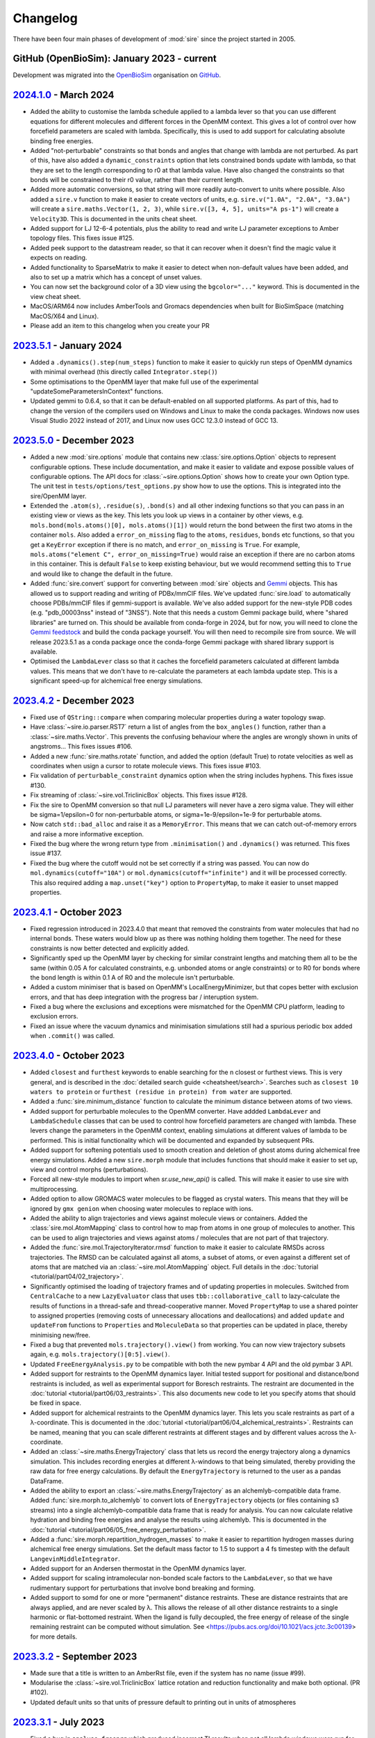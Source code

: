 =========
Changelog
=========

There have been four main phases of development of :mod:`sire`
since the project started in 2005.

GitHub (OpenBioSim): January 2023 - current
-------------------------------------------

Development was migrated into the
`OpenBioSim <https://github.com/openbiosim>`__
organisation on `GitHub <https://github.com/openbiosim/sire>`__.

`2024.1.0 <https://github.com/openbiosim/sire/compare/2023.5.0...2024.1.0>`__ - March 2024
------------------------------------------------------------------------------------------

* Added the ability to customise the lambda schedule applied to a lambda lever
  so that you can use different equations for different molecules and
  different forces in the OpenMM context. This gives a lot of control over
  how forcefield parameters are scaled with lambda. Specifically, this is used
  to add support for calculating absolute binding free energies.

* Added "not-perturbable" constraints so that bonds and angles that change
  with lambda are not perturbed. As part of this, have also added a
  ``dynamic_constraints`` option that lets constrained bonds update with
  lambda, so that they are set to the length corresponding to r0 at that
  lambda value. Have also changed the constraints so that bonds will be
  constrained to their r0 value, rather than their current length.

* Added more automatic conversions, so that string will more readily auto-convert
  to units where possible. Also added a ``sire.v`` function to make it easier to
  create vectors of units, e.g. ``sire.v("1.0A", "2.0A", "3.0A")`` will create
  a ``sire.maths.Vector(1, 2, 3)``, while ``sire.v([3, 4, 5], units="A ps-1")``
  will create a ``Velocity3D``. This is documented in the units cheat sheet.

* Added support for LJ 12-6-4 potentials, plus the ability to read and write
  LJ parameter exceptions to Amber topology files. This fixes issue #125.

* Added peek support to the datastream reader, so that it can recover
  when it doesn't find the magic value it expects on reading.

* Added functionality to SparseMatrix to make it easier to detect when
  non-default values have been added, and also to set up a matrix which
  has a concept of unset values.

* You can now set the background color of a 3D view using the ``bgcolor="..."``
  keyword. This is documented in the view cheat sheet.

* MacOS/ARM64 now includes AmberTools and Gromacs dependencies when built
  for BioSimSpace (matching MacOS/X64 and Linux).

* Please add an item to this changelog when you create your PR

`2023.5.1 <https://github.com/openbiosim/sire/compare/2023.5.0...2023.5.1>`__ - January 2024
--------------------------------------------------------------------------------------------

* Added a ``.dynamics().step(num_steps)`` function to make it easier to quickly run
  steps of OpenMM dynamics with minimal overhead (this directly called ``Integrator.step()``)

* Some optimisations to the OpenMM layer that make full use of the
  experimental "updateSomeParametersInContext" functions.

* Updated gemmi to 0.6.4, so that it can be default-enabled on all supported platforms.
  As part of this, had to change the version of the compilers used on Windows and Linux
  to make the conda packages. Windows now uses Visual Studio 2022 instead of 2017,
  and Linux now uses GCC 12.3.0 instead of GCC 13.

`2023.5.0 <https://github.com/openbiosim/sire/compare/2023.4.2...2023.5.0>`__ - December 2023
---------------------------------------------------------------------------------------------

* Added a new :mod:`sire.options` module that contains new
  :class:`sire.options.Option` objects to represent configurable options.
  These include documentation, and make it easier to validate and expose
  possible values of configurable options. The API docs for
  :class:`~sire.options.Option` shows how to create your own Option type.
  The unit test in ``tests/options/test_options.py`` show how to use
  the options. This is integrated into the sire/OpenMM layer.

* Extended the ``.atom(s)``, ``.residue(s)``, ``.bond(s)`` and all other
  indexing functions so that you can pass in an existing view or views as
  the key. This lets you look up views in a container by other views, e.g.
  ``mols.bond(mols.atoms()[0], mols.atoms()[1])`` would return the bond
  between the first two atoms in the container ``mols``. Also added
  a ``error_on_missing`` flag to the ``atoms``, ``residues``, ``bonds`` etc
  functions, so that you get a ``KeyError`` exception if there is no match,
  and ``error_on_missing`` is ``True``. For example,
  ``mols.atoms("element C", error_on_missing=True)`` would raise an exception
  if there are no carbon atoms in this container. This is default ``False``
  to keep existing behaviour, but we would recommend setting this to ``True``
  and would like to change the default in the future.

* Added :func:`sire.convert` support for converting between :mod:`sire`
  objects and `Gemmi <https://gemmi.readthedocs.io>`__ objects. This
  has allowed us to support reading and writing of PDBx/mmCIF files.
  We've updated :func:`sire.load` to automatically choose PDBs/mmCIF
  files if gemmi-support is available. We've also added support for the
  new-style PDB codes (e.g. "pdb_00003nss" instead of "3NSS"). Note that
  this needs a custom Gemmi package build, where "shared libraries" are
  turned on. This should be available from conda-forge in 2024, but for now,
  you will need to clone the `Gemmi feedstock <https://github.com/conda-forge/gemmi-feedstock>`__
  and build the conda package yourself. You will then need to recompile
  sire from source. We will release 2023.5.1 as a conda package once
  the conda-forge Gemmi package with shared library support is available.

* Optimised the ``LambdaLever`` class so that it caches the forcefield parameters
  calculated at different lambda values. This means that we don't have to
  re-calculate the parameters at each lambda update step. This is a
  significant speed-up for alchemical free energy simulations.

`2023.4.2 <https://github.com/openbiosim/sire/compare/2023.4.1...2023.4.2>`__ - December 2023
---------------------------------------------------------------------------------------------

* Fixed use of ``QString::compare`` when comparing molecular properties during
  a water topology swap.

* Have :class:`~sire.io.parser.RST7` return a list of angles from the
  ``box_angles()`` function, rather than a :class:`~sire.maths.Vector`.
  This prevents the confusing behaviour where the angles are wrongly
  shown in units of angstroms... This fixes issues #106.

* Added a new :func:`sire.maths.rotate` function, and added the option
  (default True) to rotate velocities as well as coordinates when usign
  a cursor to rotate molecule views. This fixes issue #103.

* Fix validation of ``perturbable_constraint`` dynamics option when the string
  includes hyphens. This fixes issue #130.

* Fix streaming of :class:`~sire.vol.TriclinicBox` objects. This fixes issue #128.

* Fix the sire to OpenMM conversion so that null LJ parameters will never have
  a zero sigma value. They will either be sigma=1/epsilon=0 for non-perturbable
  atoms, or sigma=1e-9/epsilon=1e-9 for perturbable atoms.

* Now catch ``std::bad_alloc`` and raise it as a ``MemoryError``. This
  means that we can catch out-of-memory errors and raise a more
  informative exception.

* Fixed the bug where the wrong return type from ``.minimisation()`` and
  ``.dynamics()`` was returned. This fixes issue #137.

* Fixed the bug where the cutoff would not be set correctly if a string
  was passed. You can now do ``mol.dynamics(cutoff="10A")`` or
  ``mol.dynamics(cutoff="infinite")`` and it will be processed correctly.
  This also required adding a ``map.unset("key")`` option to ``PropertyMap``,
  to make it easier to unset mapped properties.

`2023.4.1 <https://github.com/openbiosim/sire/compare/2023.4.0...2023.4.1>`__ - October 2023
--------------------------------------------------------------------------------------------

* Fixed regression introduced in 2023.4.0 that meant that removed the constraints
  from water molecules that had no internal bonds. These waters would blow up
  as there was nothing holding them together. The need for these constraints is
  now better detected and explicitly added.

* Significantly sped up the OpenMM layer by checking for similar constraint lengths
  and matching them all to be the same (within 0.05 A for calculated constraints,
  e.g. unbonded atoms or angle constraints) or to R0 for bonds where the bond
  length is within 0.1 A of R0 and the molecule isn't perturbable.

* Added a custom minimiser that is based on OpenMM's LocalEnergyMinimizer,
  but that copes better with exclusion errors, and that has deep integration
  with the progress bar / interuption system.

* Fixed a bug where the exclusions and exceptions were mismatched for the
  OpenMM CPU platform, leading to exclusion errors.

* Fixed an issue where the vacuum dynamics and minimisation simulations still
  had a spurious periodic box added when ``.commit()`` was called.

`2023.4.0 <https://github.com/openbiosim/sire/compare/2023.3.0...2023.4.0>`__ - October 2023
--------------------------------------------------------------------------------------------

* Added ``closest`` and ``furthest`` keywords to enable searching for the n closest
  or furthest views. This is very general, and is described in the
  :doc:`detailed search guide <cheatsheet/search>`. Searches such as
  ``closest 10 waters to protein`` or
  ``furthest (residue in protein) from water`` are supported.

* Added a :func:`sire.minimum_distance` function to calculate the minimum
  distance between atoms of two views.

* Added support for perturbable molecules to the OpenMM converter. Have addded
  ``LambdaLever`` and ``LambdaSchedule`` classes that can be used to control
  how forcefield parameters are changed with lambda. These levers change
  the parameters in the OpenMM context, enabling simulations at different
  values of lambda to be performed. This is initial functionality which
  will be documented and expanded by subsequent PRs.

* Added support for softening potentials used to smooth creation and
  deletion of ghost atoms during alchemical free energy simulations.
  Added a new ``sire.morph`` module that includes functions that should
  make it easier to set up, view and control morphs (perturbations).

* Forced all new-style modules to import when `sr.use_new_api()` is called.
  This will make it easier to use sire with multiprocessing.

* Added option to allow GROMACS water molecules to be flagged as crystal waters.
  This means that they will be ignored by ``gmx genion`` when choosing water
  molecules to replace with ions.

* Added the ability to align trajectories and views against molecule views
  or containers. Added the :class:`sire.mol.AtomMapping` class to control
  how to map from atoms in one group of molecules to another. This can
  be used to align trajectories and views against atoms / molecules that
  are not part of that trajectory.

* Added the :func:`sire.mol.TrajectoryIterator.rmsd` function to make it
  easier to calculate RMSDs across trajectories. The RMSD can be calculated
  against all atoms, a subset of atoms, or even against a different
  set of atoms that are matched via an :class:`~sire.mol.AtomMapping` object.
  Full details in the :doc:`tutorial <tutorial/part04/02_trajectory>`.

* Significantly optimised the loading of trajectory frames and of updating
  properties in molecules. Switched from ``CentralCache`` to a new
  ``LazyEvaluator`` class that uses ``tbb::collaborative_call`` to
  lazy-calculate the results of functions in a thread-safe and
  thread-cooperative manner. Moved ``PropertyMap`` to use a shared
  pointer to assigned properties (removing costs of unnecessary
  allocations and deallocations) and added ``update`` and ``updateFrom``
  functions to ``Properties`` and ``MoleculeData`` so that properties
  can be updated in place, thereby minimising new/free.

* Fixed a bug that prevented ``mols.trajectory().view()`` from working.
  You can now view trajectory subsets again, e.g. ``mols.trajectory()[0:5].view()``.

* Updated ``FreeEnergyAnalysis.py`` to be compatible with both the new pymbar 4 API
  and the old pymbar 3 API.

* Added support for restraints to the OpenMM dynamics layer. Initial tested
  support for positional and distance/bond restraints is included, as well
  as experimental support for Boresch restraints. The restraint are documented
  in the :doc:`tutorial <tutorial/part06/03_restraints>`. This also documents
  new code to let you specify atoms that should be fixed in space.

* Added support for alchemical restraints to the OpenMM dynamics layer.
  This lets you scale restraints as part of a λ-coordinate. This is
  documented in the :doc:`tutorial <tutorial/part06/04_alchemical_restraints>`.
  Restraints can be named, meaning that you can scale different restraints
  at different stages and by different values across the λ-coordinate.

* Added an :class:`~sire.maths.EnergyTrajectory` class that lets us record the
  energy trajectory along a dynamics simulation. This includes recording
  energies at different λ-windows to that being simulated, thereby providing
  the raw data for free energy calculations. By default the
  ``EnergyTrajectory`` is returned to the user as a pandas DataFrame.

* Added the ability to export an :class:`~sire.maths.EnergyTrajectory` as
  an alchemlyb-compatible data frame. Added :func:`sire.morph.to_alchemlyb`
  to convert lots of ``EnergyTrajectory`` objects (or files containing
  s3 streams) into a single alchemlyb-compatible data frame that is
  ready for analysis. You can now calculate relative hydration and binding
  free energies and analyse the results using alchemlyb. This is documented
  in the :doc:`tutorial <tutorial/part06/05_free_energy_perturbation>`.

* Added a :func:`sire.morph.repartition_hydrogen_masses` to make it easier to
  repartition hydrogen masses during alchemical free energy simulations.
  Set the default mass factor to 1.5 to support a 4 fs timestep with the
  default ``LangevinMiddleIntegrator``.

* Added support for an Andersen thermostat in the OpenMM dynamics layer.

* Added support for scaling intramolecular non-bonded scale factors to the
  ``LambdaLever``, so that we have rudimentary support for perturbations
  that involve bond breaking and forming.

* Added support to somd for one or more "permanent" distance restraints. These
  are distance restraints that are always applied, and are never scaled by λ.
  This allows the release of all other distance restraints to a single
  harmonic or flat-bottomed restraint. When the ligand is fully decoupled,
  the free energy of release of the single remaining restraint can be
  computed without simulation. See
  <https://pubs.acs.org/doi/10.1021/acs.jctc.3c00139> for more details.

`2023.3.2 <https://github.com/openbiosim/sire/compare/2023.3.1...2023.3.2>`__ - September 2023
----------------------------------------------------------------------------------------------

* Made sure that a title is written to an AmberRst file, even if the system
  has no name (issue #99).

* Modularise the :class:`~sire.vol.TriclinicBox` lattice rotation and reduction functionality
  and make both optional. (PR #102).

* Updated default units so that units of pressure default to printing out in units of atmospheres

`2023.3.1 <https://github.com/openbiosim/sire/compare/2023.2.3...2023.3.1>`__ - July 2023
-----------------------------------------------------------------------------------------

* Fixed a bug in ``analyse_freenrg`` which produced incorrect TI results
  when not all lambda windows were run for equal lengths of time.

* Make sure atom serial number in PDB files are capped when renumbering when
  TER records are present.

* Fixed a bug in the AmberRst parser where velocities were written with the wrong
  unit (A ps-1 instead of AKMA time). Also added the correct labels to the AmberRst file.

* Fixed a bug where outputs from legacy script would be written with base physical
  units, rather than prettier internal or SI units.

* Fixed a bug in the writing of DCD headers, meaning that the files couldn't be read
  by other DCD reader software (written non-compliant header)

* Fixed a bug in the trajectory measure code, where the ProgressBar class was
  not being properly imported (`fix_88 <https://github.com/OpenBioSim/sire/issues/88>`__).

* Fixed a deadlock in the file trajectory loading code. This was because multiple threads
  trying to read the same frame lead to starvation of the thread that had progressed to
  read the frame. Now a single thread loads the frame, with subsequent threads using
  this cached load (`fix_88 <https://github.com/OpenBioSim/sire/issues/88>`__).

* Optimised the speed of viewing large molecules in NGLView, plus of searching
  for water molecules. Added a new ``is_water`` function. Optimised the
  find function in ``SelectorM<T>`` so that it is not an O(N^2) search. It
  is now roughly O(N), using a hash to lookup at the molecule level, so that
  we don't have to test individual atoms.

* Fixed ``StandardStateCorrection``. This stopped working after
  the commit https://github.com/OpenBioSim/sire/commit/e2e370940894315838fb8f65e141baaf07050ce0,
  because not all required changes were included.

* Fix for crash when not passing a map to the SelectorImproper constructor

* Fix for crash when checking a list of atoms rather than a list of molecules

`2023.3.0 <https://github.com/openbiosim/sire/compare/2023.2.3...2023.3.0>`__ - June 2023
-----------------------------------------------------------------------------------------

* Added alignment and smoothing options to trajectory views (and trajectory processing).
  You can now align a trajectory against any search string, can wrap molecules into
  boxes, and can smooth coordinates across multiple frames. This is described in the
  new :doc:`detailed trajectory guide <cheatsheet/trajectory>`.

* Rewrote many of the "frame" trajectory parsers, and consolidated all of these
  parsers on top of the new "Trajectory" / "Frame" design. All trajectory frames
  are now streamed on demand from disk, and are not saved in memory (except
  for a small cache). Loading and scanning through the frames of a trajectory
  is massively optimised, and now quite fast :-)

* Used the same framework to all streamed saving of trajectory frames to disk.
  Trajectories can be written in parallel. Frame data comes either directly
  from the underlying molecular data, or can come from the result of aligning,
  wrapping or smoothing the trajectory. Because loading and saving is streamed,
  this means we can easily and quickly convert one trajectory format to another
  without consuming much memory. Indeed, parallel streaming means that we
  can write multiple new formats at the same time.

* As part of this, we now support a wider range of trajectory file formats.
  We support Amber RST (NetCDF), Amber TRAJ, Gromacs TRR, Gromacs XTC and DCD.

* We have also added code to allow any single-frame format to be used to load
  and save trajectories. This is a little experimental still, but supports
  writing out the frames of a trajectory to several individual files in
  a directory. Sire will automatically recognise these directories on load,
  and will stream-load the frames as needed.

* Added full smarts and smiles searching support, including proper returning
  and querying of sub-structure matches. This is described in the
  :doc:`search guide <cheatsheet/search>` and
  :doc:`new tutorial <tutorial/part05/04_smarts>`.

* Re-worked the progress bar, and how sire communicates from the C++ layer
  up to the Python layer. Progress bars are now created in C++ and are
  thread-safe. They propogate up to the Python layer, meaning that they
  render and update even though the C++ function is running (often in
  parallel). The Python GIL is correctly released and recovered around
  these functions and around progress bar updates. This makes it much easier
  to use progress bars, as well as making it easier to interupt long-running
  C++ functions (they catch and respond to the break signal in a signal
  handler that alerts the progress bar, so it raises an interupt_exception
  at the next update). This is all thread safe, meaning that child threads
  can create progress bars that become children of their parent's bars,
  with them all rendering correctly. The progress bars are currently used
  for the trajectory saving code, and the OpenMM MD and minimisation code.
  We will develop them further (and make them prettier) in future
  releases.

* Added better handling of :class:`~sire.system.System`, so that we don't
  lose system-level properties or the system name during manipulations.
  This was achieved by better calling these functions on the
  underlying :class:`sire.legacy.System.System` object, and not
  dropping straight to :class:`~sire.mol.SelectorMol`. Also added
  :func:`~sire.system.System.space` and :func:`~sire.system.System.time`
  functions (with appropriate ``set_space`` and ``set_time``) to more
  easily see and change the system space and time.

* Added "shared properties" to :class:`~sire.system.System`. These are
  properties which will be automatically copied into contained
  molecules (and kept up to date if they are changed). The
  ``space`` and ``time`` properties are default "shared". You can
  add or remove shared properties via new functions
  :func:`~sire.system.System.add_shared_property` and
  :func:`~sire.system.System.remove_shared_property`.

* Cleaned up the sanitisation of molecules generated by smiles strings.
  This now raises an exception if the molecule can't be sanitised. You
  can switch this off by passing ``must_sanitize=False`` to
  :func:`sire.smiles`, thereby only running the sanitisation steps
  that pass.

* Improved functionality of harmonic restraints in openMMMD. Each
  restrained atom will now have to a corrsponding dummy atom,
  with the location of this dummy atom restraining the real atom.
  This makes restrained systems consistent in NPT regimes. Provided
  that a modified system containing the dummy atoms is given, the argument
  ``use restraints = True`` can be added to a SOMD ``.cfg`` file, along with
  the argument ``restrained atoms`` containing a dictionary of dummy atom
  numbers along with the numbers of the corresponding real atoms
  (``{dummy_atom_num:real_atom_num}``).

* Added a new units grammar and parser, so that we can robustly
  read physical quantities (units) from strings. This is a complete
  grammar, meaning that the full range of physical units, SI prefixes,
  long and short forms, unicode and ASCII representations are supported.
  A convenient :func:`sire.u` function has been added to easily convert
  its arguments to :class:`sire.units.GeneralUnit`, e.g.
  ``timestep = sr.u("25ps")`` or ``m = sr.u("25km").to("miles")``.
  This even supports automatic conversion
  from other units systems (e.g. you can pass `pint` units to ``sr.u``
  to convert to ``GeneralUnit``). This is described in full in the
  new :doc:`units detailed guide <cheatsheet/units>`.

* We have begun to add automatic conversion from strings to unit-quantities
  (or from any unit system) to functions. Currently the dynamics functions
  are supported, e.g. you can type ``d = mols.dynamics(timestep="4fs")``
  and ``d.run("500ps")`` (or even, ``d = mols.dynamics(timestep={pint time})``).
  We will add more in the next release, with the ambition that every function
  that accepts a unit argument will automatically convert from ``pint``,
  a string, or any other supported units framework.

* As part of this, we have also updated the way physical units are printed.
  Units will now always be printed in the default format specified by
  the user, with default base units used for any composed unit that
  has not been specified. You set a default unit using
  :func:`sire.units.set_default_unit` or :func:`sire.units.set_default_units`,
  e.g. ``sr.units.set_default_unit("nm")`` would change the default
  length unit to ``nm``. You can set combined units, e.g.
  ``sr.units.set_default_unit("kcal mol-1 A-2")`` would set the default
  bond force constant units to ``kcal mol-1 A-2``. The framework automatically
  works out the unit, and will print out any value in that unit if the future
  in the default unit, with the string supplied by the user as the unit name.
  This is all described in the :doc:`units detailed guide <cheatsheet/units>`
  (including :func:`sire.units.set_si_units` and :func:`sire.units.set_internal_units`).

* Added :func:`~sire.mol.SelectorMol.make_whole` functions to all views,
  so that molecules can be recombined after being split across periodic
  boundaries. You can automatically make molecules whole on load by
  passing ``{"make_whole": True}`` as a ``map`` to :func:`sire.load` or
  the :func:`~sire.mol.SelectorMol.load_frame` functions. Or, you can
  manually make molecules whole by calling
  :func:`~sire.system.System.make_whole` on :class:`~sire.system.System`,
  or ``mol = mol.move().make_whole().commit()`` on any view.

* Significantly accelerated the reading and writing of files, especially Amber
  topology files.

* Enhanced the integration with NGLView by making it easy to choose colours
  and opacities of representations (e.g. see the :doc:`detailed guide <cheatsheet/view>`).

* Various compile fixes so that :mod:`sire` compiles and works well
  with GCC 13.

* Lots of bug fixes, including `fix_67 <https://github.com/OpenBioSim/sire/issues/67>`__,
  `fix_49 <https://github.com/OpenBioSim/sire/issues/49>`__ (Triclinic box angles
  flipping during a trajectory), and `fix_44 <https://github.com/OpenBioSim/sire/issues/44>`__.

`2023.2.3 <https://github.com/openbiosim/sire/compare/2023.2.2...2023.2.3>`__ - May 2023
----------------------------------------------------------------------------------------

* Fixed numerical precision issues caused by lattice reduction of triclinic
  lattice box vectors to prevent oscillation of the box angles. This is caused
  by the fixed-width format for box dimensions and angles used in the molecular
  input files. `PR 51 - fix_49_50 <https://github.com/OpenBioSim/sire/pull/51>`__

* Added a ``run_constrained`` entry for the optional ``rdkit`` dependency in our
  conda recipe using a minor level pin. This ensures that the correct version of
  ``rdkit`` is installed alongside ``sire``, i.e. one that is compatible with the
  version that ``sire`` was built against. `PR 51 - fix_49_50 <https://github.com/OpenBioSim/sire/pull/51>`__

`2023.2.2 <https://github.com/openbiosim/sire/compare/2023.2.1...2023.2.2>`__ - April 2023
------------------------------------------------------------------------------------------

* Fixed random crashes when loading Amber PRMTOP files when parallelisation
  was enabled. `PR 45 - fix_44 <https://github.com/OpenBioSim/sire/pull/45>`__

* Fixed failure to read an Amber PRMTOP file when no atom names or residues names
  are set. `PR 43 - fix_42 <https://github.com/OpenBioSim/sire/pull/43>`__

* Edited GitHub Actions workflow so that builds of ``devel`` automatically
  upload to the ``dev`` channel, while builds of ``main`` automatically
  upload to the ``test`` channel (for testing before being re-labelled
  to the ``main`` channel)

`2023.2.1 <https://github.com/openbiosim/sire/compare/2023.2.0...2023.2.1>`__ - April 2023
------------------------------------------------------------------------------------------

* Added in ``openmmtools`` as a host requirement. This allows it to be installed in the
  same environment as :mod:`sire`. Note that this changes the dependencies of :mod:`sire`
  to use an older version of ``libnetcdf``. `PR 34 <https://github.com/OpenBioSim/sire/pull/34>`__

* Reactivated the parallel processing code in the Amber parameter/topology parser.
  This significantly speeds up reading and writing of Amber parameter/topology files.

* Fixed compile issues with some MacOS compilers using the C++ 2017 standard, when
  ``std::unary_function`` has been removed.

* Fixed the lookup of Gromacs wildcard dihedrals of the form ``A-*-*-D``.

* Added full support for Urey-Bradley terms in the Gromacs topology parser.

* Added full support for harmonic improper angles in the Gromacs topology parser.
  Note that we don't yet have support for these in the molecular mechanic engine
  or the openmm converter, so they can only currently be read and written.

* Added a developer check for when the version number has changed, so that
  people compiling manually know when they have to rebuild from scratch.


`2023.2.0 <https://github.com/openbiosim/sire/compare/2023.1.3...2023.2.0>`__ - March 2023
------------------------------------------------------------------------------------------

* Completed the :mod:`sire.convert` framework for interconverting :mod:`sire`
  objects with `BioSimSpace <https://biosimspace.openbiosim.org>`__,
  `RDKit <https://rdkit.org>`__ and `OpenMM <https://openmm.org>`__.
  This is now :doc:`fully documented in a tutorial <tutorial/part05/01_convert>`.

* Added support for creating molecules from smiles strings, or generating
  smiles strings from molecules, based on the RDKit integration. Have
  also added a :func:`~sire.mol.SelectorMol.view2d` function that generates
  two-dimensional structure views of molecules. These have infered bond orders,
  formal charges and stereochemistries. This is documented in
  :doc:`two <tutorial/part05/02_view>` :doc:`tutorials <tutorial/part05/03_smiles>`.

* Added new support to the 3D view code to give control over the representation
  used to view the molecule (e.g. licorice, spacefill, cartoon etc). This is
  documented in full (together with more detail about 2D views) in
  a :doc:`detailed guide <cheatsheet/view>`.

* Added support for performing minimisation and molecular dynamics simulations
  based on the OpenMM integration. This is documented in full via both
  :doc:`a tutorial <tutorial/part05/05_dynamics>` and a
  :doc:`detailed guide <cheatsheet/openmm>`.

* Fixed the Amber PRMTOP `dihedral ring bug <https://github.com/OpenBioSim/sire/commit/397271f4229f3cbed6a4c3b425e4baaf4aae4ec5>`__.

* Fixed the bug regarding preservation of water properties when
  `changing topology <https://github.com/michellab/BioSimSpace/issues/247>`__.

* Fixed the bug that caused simulation restarts from short ``waterswap``
  jobs `to fail <https://github.com/OpenBioSim/sire/issues/11>`__.

* Added versioned package support to :func:`sire.utils.try_import`. Now the version
  of the package to be installed can be specified.

* Moved ``pymbar`` from a ``run`` to ``host`` dependency, and switched
  ``analyse_freenrg`` to use :func:`~sire.utils.try_import` to import
  the module. :mod:`sire` now doesn't depend on ``pymbar<4``. Instead,
  ``pymbar`` will be installed at run-time if ``analyse_freenrg`` is
  used in ``mbar`` mode.

* Updated the list of build, run and host dependencies to reduce the number
  of pinned dependencies for :mod:`sire`. This included fixing the way we
  specify ``blas`` so that we don't force a pin to ``openblas``,
  removing the requirement for ``watchdog`` as it is not used any more,
  removing ``pypdb`` from the BioSimSpace run requirements,
  and switching to ``qt-main`` rather than the entire ``qt`` package. Our run
  dependencies are now just ``boost``, ``gsl``, ``lazy_import``,
  ``libnetcdf``, ``openmm``, ``pandas``, ``qt-main``, ``rich`` and ``tbb``.

* Updated the name of the `TIP4P template <https://github.com/OpenBioSim/sire/commit/60cb5827635de0abc7f88419b596586c0e8c185f>`__
  to match convention.

* Added a utility function used by BioSimSpace to remove specified named
  properties from all molecules in a collection.

* Fixed `the bug in the Gro87 parser <https://github.com/OpenBioSim/sire/issues/21>`__
  whereby garbage velocities were written for molecules that didn't have
  a velocity property. These will now be given a default velocity of zero.

* Added an option that can be used to fix an
  `atom numbering issue <https://github.com/OpenBioSim/sire/issues/23>`__ when
  writing PDB files that involve ``TER`` records and multiple molecules.

* Added a fix to `replace spaces <https://github.com/OpenBioSim/sire/commit/6cb7df19721799ff771f235606350bba96bd6e4b>`__
  in GROMACS molecular topology names with underscores, so that topology files
  written by :mod:`sire` can be read by GROMACS.

* Added the :class:`sire.system.ForceFieldInfo` class to hold and report
  metadata related to the forcefields used to calculate energies and
  perform molecular dynamics. This is now used to parse and interpret
  this metadata, giving consistency between the new OpenMM-based
  dynamics code and the energy functions that used the
  in-built molecular mechanics engine.

* Added `a fix <https://github.com/OpenBioSim/sire/commit/71fcf9a0345f9e07b3ec9f56fe4f33b1aada6d4b>`__
  for better handling of :class:`~sire.mol.AtomRadii`-based properties.  This
  helps ensure that radii will be given lengths by default, even if they
  are initialised with zero values.

* Removed the global warnings filter as this was no longer needed.
  :mod:`sire` will now not automatically filter out all warnings.

* Updated :class:`~sire.utils.Console` to use the in-built spinner from
  `rich <https://rich.readthedocs.io>`__ rather than one based on ``yaspin``.
  This removes a dependency and also better integrates the spinner code.

* Added Python 3.10 support and now build Python 3.10 packages. This is now
  the default version of Python for :mod:`sire`, and the version we
  recommend for new workflows. Note that we will drop automatic building
  of Python 3.8 packages later this year (likely Q3 or Q4). This will be
  timed to co-incide with when we add Python 3.11 support, and when
  (we anticipate) conda-forge will drop Python 3.8. Our aim is to only
  build packages for a maximum of 3 Python versions at a time.

* Added the ``future`` branch for feature branches that are accepted,
  but not yet ready for the next release. Adopting a more
  :doc:`regular release and bugfix process <contributing/roadmap>`
  based on a quarterly release cycle.


`2023.1.3 <https://github.com/openbiosim/sire/compare/2023.1.2...2023.1.3>`__ - February 2023
---------------------------------------------------------------------------------------------

* Added the beginnings of the new :mod:`sire.convert` framework for converting
  between different molecule object formats. Created initial converters for RDKit,
  so that we can convert sire molecules to RDKit molecules. This is still considered
  experimental. It will be cleaned up fully for 2023.2.0. It has been added now
  to let others play with this code, to refine a workable API.

* Used the RDKit code to create a :func:`sire.smiles` function to create molecules
  from smiles strings. This is still considered experimental. It will be cleaned
  up fully for 2023.2.0. It has been added to let others begin to explore
  how this capability could be useful.

* Used the RDKit code to create a :func:`~sire.mol.SelectorMol.view2d` function for
  quickly creating 2D views of molecules (or all molecules in a container / system).
  Again, this is considered experimental. It will be cleaned up fully for 2023.2.0.
  It has been added to let others beging to explore how this capability could be
  useful.

* Fixed the SDF bug reported in `issue #8 <https://github.com/OpenBioSim/sire/issues/8>`__.

* Fixed a bug in writing Amber PRMTOP files, where atoms with index zero should not
  be written to the third or fourth column of dihedral / improper entries.

* Adjusted the cutoffs and schemes so that the `.energy()` function gives energies
  that closely agree with those reported by pmemd. Added a unit test that validates
  this.

* Added an :func:`~sire.mol.MoleculeView.extract` function so that it is easy
  to create a new molecule as a subset of another molecule (and the same for
  molecule containers)

* Switched fully to need a C++ 2017 compiler, and adapted the code to fully
  support C++ 2017. Added guards to reduce the number of spurious compiler
  warnings emitted by dependencies of sire during a compile.

* Fixed bugs related to null space parameters specified for triclinic spaces.

* Added classes at the C++ level to represent Stereochemistry, Hybridization
  Chirality, and BondOrder. These are used by the RDKit code and the SDF parser.
  These will be fully exposed in a later release.

`2023.1.2 <https://github.com/openbiosim/sire/compare/2023.1.1...2023.1.2>`__ - February 2023
---------------------------------------------------------------------------------------------

* Used clang-format to autoformat all the C++ files.
* Fixed SDF pickle bug (molecules read from SDF files could not be pickled / unpickled)
* Fixed the bugs in waterswap that led to incorrect energies being calculated.
* Fixed bugs in analyse_freenrg that prevented it from running on newly generated simfiles.
* Fixed a segfault when searching for non-existant atoms in a molecule editor.

`2023.1.1 <https://github.com/openbiosim/sire/compare/2023.1.0...2023.1.1>`__ - January 2023
--------------------------------------------------------------------------------------------

* Fix incompatibility between the updated code and the Boresch restraint code.
* Fixes try_import so that it works within a conda environment, and so that
  it only uses ``conda`` or ``mamba`` to install dependencies.
* Fixed ``NaN`` values of ``r0`` for null amber bonds and angles. Now the
  value of ``r0`` is taken from the current bond length, or else the
  options ``keep_null_bonds=False`` or ``keep_null_angles=False`` can be
  passed via a ``map`` to prevent the writing of null bonds and angles
  to amber parameter files.
* Fixed a bug in :func:`sire.save` that meant that the save directory was
  ignored when the format was specified. Files will now save into the correct
  directory.
* Updated the instructions for :doc:`writing unit tests <contributing/development>`
  to say how to use fixtures to load files, and how to use ``tmpdir`` to write
  files to a temporary directory during a test.
* Addition of lots of files, e.g. issue templates, pull request templates,
  security file etc to improve community engagement via GitHub.
* Created `sire_bigtests <https://github.com/openbiosim/sire_bigtests>`__ from
  `SireUnitTests <https://github.com/michellab/SireUnitTests>`__ and created
  an integration testing pipeline based on these tests. Now the latest ``devel``
  release can be tested via `sire_bigtests <https://github.com/openbiosim/sire_bigtests>`__
  as an extra validation check before creating a release. This release has
  been checked this way :-)
* Lots of minor bugfixes related to those checks, e.g. mostly relating
  to fixing paths on Windows. Now all the integration tests pass on Windows
  (something not before attained, as running the tests on Windows was
  not easy).

`2023.1.0 <https://github.com/openbiosim/sire/releases/tag/2023.1.0>`__ - January 2023
--------------------------------------------------------------------------------------

* Initial release of the OpenBioSim version of sire. The code has been completely
  refurbished using a tutorial-driven development process and has a new
  public API. This is now :mod:`sire`, rather than ``Sire``. The new
  API is activated when you import from this module. You can still use the
  old API by calling :func:`sire.use_old_api` or :func:`sire.use_mixed_api`.
  The new API is pythonic in style, with our aim to be fully PEP8 compliant.
  Functions are named in snake_case, with classes in CapitalCase. Modules
  are all in lowercase. Only a portion of the legacy Sire API has been
  exposed publicly. You can access unexposed classes / functions via
  ``sire.legacy.Module``, e.g. ``sire.legacy.Mol.Connectivity`` will
  get access to the ``Sire.Mol.Connectivity`` class.

* We have
  a `new website <https://sire.openbiosim.org>`__ with easy
  `install instructions <https://sire.openbiosim.org/install>`__, a
  `quickstart guide <https://sire.openbiosim.org/quickstart>`__ and
  a `comprehensive tutorial <https://sire.openbiosim.org/tutorial>`__.
  This is built using sphinx from the files in the ``doc`` directory.

* Migrated from `michellab/sire <https://github.com/michelllab/sire>`__
  to `openbiosim/sire <https://github.com/openbiosim/sire>`__. The new
  repo has had old large files removed, and so is much smaller,
  and so quicker and easier to clone.

* Added a :func:`~sire.mol.SelectorMol.find` function to all of the
  molecule view containers. This returns the index of the view(s)
  within the container. This can be used to quickly get the index
  of, e.g. atoms in a system via ``mols.atoms().find(atom)``.

* Made sure that all units and constants were exposed to the
  new public API, and that the constants were exposed with units, e.g.
  now ``sire.units.k_boltz * (25 * sire.units.celsius)`` gives
  ``0.592486 kcal mol-1`` (be careful to put brackets around the
  temperature, or it will be ``25*k_boltz`` multiplied by ``1 celsius``).

* Made sure that the Rich console is initialised at module import
  time if the new API is used.

* Moved ``show_warnings`` to default ``True`` when loading files. This
  now prints out the method to silence warnings. This is better for, e.g.
  loading gromacs topologies, which were too noisy when ``show_warning``
  was ``False`` and a message told you how to turn them on...

* Added `sse2neon <https://github.com/DLTcollab/sse2neon>`__ so
  that we can use the manually vectorised code
  on ARM64 systems. This fixed issues with Linux/ARM64. This is as fast,
  if not faster, than relying on openmp::simd as we did before.

* Cleaned up the new sire API
  via use of `__all__` in all of the new modules. The public API is
  very limited at the moment, but will grow as we port in more classes.
  However, the aim is that users will mostly not create classes directly,
  but will instead implicitly create them as they load molecular systems
  and call functions on those systems.

* Fully updated the search functionality, making it more robust, more consistent
  and more powerful. Added a
  `detailed guide <https://sire.openbiosim.org/cheatsheet/search.html>`__
  on the search grammar to the new website.

* Added a set of :class:`~sire.mol.Cursor` classes for editing, and made these
  work consistently with most of the property types. Getting and
  setting properties should now be easier, with auto-wrapping and
  expanding of properties.

* Made the AtomProperty classes behave more like standard python containers.
  This makes them easier to work with, and is the first step to hiding
  them completely (they will eventually be auto-converted to/from standard
  Python containers or NumPy arrays).

* Added :func:`~sire.mol.SelectorMol.apply` and
  :func:`~sire.mol.SelectorMol.apply_reduce` functions that let you map
  functions across all objects in a molecular container.

* Cleaned up the handling of units - now everything maps into
  :class:`~sire.units.GeneralUnit` and
  :class:`~sire.units.GeneralUnitProperty`, which are auto-converted when
  exposed to Python.
  Added Python wrapping and monkey-patching to
  :class:`~sire.maths.Vector` so that it
  has length units. Improved the printing of units to the screen (using
  the correct unicode). Added functions that empower the user to choose
  their own default units, e.g. changing angstroms to picometers, or
  switching to full SI units. This only impacts the Python layer when
  rendering the unit, or auto-converting numbers to units, so does
  not break or change the C++ layer. Any view can now be assigned a
  :class:`~sire.units.GeneralUnit` property.

* Added :class:`~sire.mm.Bond`, :class:`~sire.mm.Angle`,
  :class:`~sire.mm.Dihedral`, :class:`~sire.mm.Improper` and their related
  molecule view container
  classes (e.g. :class:`~sire.mm.SelectorBond`,
  :class:`~sire.mm.SelectorMBond` etc). This allows you to have
  molecule views that represent bonds, angles and dihedrals (or collections
  of these). Added measurement functions so that you can easily get their
  lengths or sizes.

* Added :func:`~sire.mol.SelectorMol.energy` to let you calculate
  energies of views (or views with views).
  This uses the parameters / forcefield loaded with the molecule(s). You can
  get energies of any views of sub-views. Also created an proper return type
  for energies that embeds the energy components. Now
  ``view.energy().components()``
  works as you would expect.

* Added :func:`~sire.mol.SelectorMol.energies` to molecule containers so that
  you can get the energies
  of each view in the container. Added support for progress bars using Rich so
  that the user has an indication of progress.

* Added initial support for trajectories. Reworked the molecular parser so that
  multiple "frame" types files will load multiple frames of a trajectory
  (e.g. so that a trajectory can be loaded from multiple PDB files, or
  from multiple DCD or traj files). Added a
  :class:`~sire.mol.TrajectoryIterator` class that
  lets you easily iterate over and query trajectories. Fully documented this
  in the tutorial. You can now do cool things like measure bonds over
  trajectories, or evaluate energies.

* Added a :func:`~sire.mol.SelectorMol.view` function based on
  NGLView that lets you easily see any
  molecule view (or collection of molecule views). Added a
  :func:`~sire.save_to_string` function
  that writes a text-based molecule file to an in-memory string rather than
  a file (so that you don't have to use temporary files with NGLView). Added
  support for viewing trajectories, so that trajectories that are loaded in
  sire are also playable in NGLView.

* Added movement functions to the Cursor classes so that you can more easily
  move molecules (or molecule views). Documented this in
  :doc:`the tutorial <tutorial/part04/05_movement>`. Re-worked
  the way PropertyMap is passed via Python. Now have a
  :func:`~sire.base.create_map` function
  that can create a PropertyMap from anything that is passed. This has some
  examples in its documentation that show how is can be used. Made sure that
  all of the new functionality can use PropertyMap and uses
  :func:`~sire.base.create_map`
  to support function calls like
  ``cursor.translate( (1,2,3), map={"coordinates":"coords2"} )``.

* Speaking of which, also updated :class:`~sire.maths.Vector`
  adding in functions that
  allow auto-conversion of list-like python objects to
  :class:`~sire.maths.Vector`.
  It should almost be the case that a user will not have to use this class
  directly themselves, as things should just auto-convert. Added support for
  creating Vectors from plain numbers or length units, using the default length
  unit if plain numbers are used.

* Removed lots of unnecessary files. Moved some files into the website docs
  so that there is a single source of truth. Updated paths
  and links to point to the new locations in OpenBioSim. Fixed CI build issues
  on Windows by building in the right directory. Updated the pythonizing framework
  so that we only pythonize the C++ layer, and avoid the circular dependencies
  that were causing random import errors (particularly on Windows).

* Fixed lots of bugs and expanded the unit test suite to test the above
  functionality.

GitHub (michellab): June 22nd 2015 - January 2023
-------------------------------------------------

Thanks to `@ppxasjsm <https://github.com/ppxasjsm>`__ and
`@jmichel80 <https://github.com/jmichel80>`__ development
was migrated into the `michellab <https://github.com/michellab>`__
organisation on `GitHub <https://github.com/michellab/sire>`__.

This comprised 2495 commits, from developers
`@lohedges <https://github.com/lohedges>`__,
`@chryswoods <https://github.com/chryswoods>`__,
`@ppxasjsm <https://github.com/ppxasjsm>`__,
`@halx <https://github.com/halx>`__,
`@jmichel80 <https://github.com/jmichel80>`__,
`@ptosco <https://github.com/ptosco>`__,
`@SofiaBariami <https://github.com/SofiaBariami>`__,
`@fjclark <https://github.com/fjclark>`__,
`@Steboss <https://github.com/Steboss>`__,
`@nigel-palmer <https://github.com/nigel-palmer>`__,
`@msuruzon <https://github.com/msuruzhon>`__ and
`@kexul <https://github.com/kexul>`__.

Here is the changelog for this stage of development.

..

    [2023.0.3] January 2023: Added the beginnings of a new sphinx-based website
               (in the `doc` folder), which includes the sire API documentation.
               Cleaned up the new sire API via use of `__all__` in all of the
               new modules. The public API is very limited at the moment, but
               will grow as we port in more classes.  However, the aim is that
               users will mostly not create classes directly, but will instead
               implicitly create them as they load molecular systems and call
               functions on those systems. Added a tutorial to this website
               that will be used to demonstrate and teach the new sire API.
               Fully updated the search functionality, making it more robust,
               more consistent and more powerful. Added a detailed guide on the
               search grammar to the new website. Added a set of Cursor classes
               for editing, and made these work consistently with most of the
               property types. Getting and setting properties should now be
               easier, with auto-wrapping and expanding of properties. Made
               the AtomProperty classes behave more like standard python
               containers.  This makes them easier to work with, and is the
               first step to hiding them completely (they will eventually be
               auto-converted to/from standard Python containers or NumPy
               arrays. Added `apply` and `apply_reduce` functions that let you
               map functions across all objects in a molecular container.
               Cleaned up the handling of units - now everything maps into
               GeneralUnit and GeneralUnitProperty, which are auto-converted
               when exposed to Python. Added Python wrapping and
               monkey-patching to sire.maths.Vector so that it has length units.
               Improved the printing of units to the screen (using the correct
               unicode). Added functions that empower the userto choose their
               own default units, e.g. changing angstroms to picometers, or
               switching to full SI units. This only impacts the Python layer
               when rendering the unit, or auto-converting numbers to units,
               so does not break or change the C++ layer. Any view can now be
               assigned a GeneralUnit property. Added Bond, Angle, Dihedral,
               Improper and their related molecule view container classes (e.g.
               SelectorBond, SelectorMBond etc). This allows you to have
               molecule views that represent bonds, angles and dihedrals (or
               collections of these). Added measurement functions so that you
               can easily get their lengths or sizes. Added `.energy()` to let
               you calculate energies of views (or views with views). This uses
               the parameters / forcefield loaded with the molecule(s). You can
               get energies of any views of sub-views. Also created an proper
               return type for energies that embeds the energy components.
               Now `view.energy().components()` works as you would expect.
               Added `.energies()` to molecule containers so that you can get
               the energies of each view in the container. Added support for
               progress bars using Rich so that the user has an indication of
               progress. Added initial support for trajectories. Reworked the
               molecular parser so that multiple "frame" types files will load
               multiple frames of a trajectory (e.g. so that a trajectory can
               be loaded from multiple PDB files, or from multiple DCD or traj
               files). Added a TrajectoryIterator class that lets you easily
               iterate over and query trajectories. Fully documented this in
               the tutorial. You can now do cool things like measure bonds over
               trajectories, or evaluate energies. Added a `.view()` function
               based on NGLView that lets you easily see any molecule view (or
               collection of molecule views). Added a `save_to_string` function
               that writes a text-based molecule file to an in-memory string
               rather than a file (so that you don't have to use temporary
               files with NGLView). Added support for viewing trajectories, so
               that trajectories that are loaded in sire are also playable in
               NGLView. Added movement functions to the Cursor classes so that
               you can more easily move molecules (or molecule views).
               Documented this in the tutorial. Re-worked the way PropertyMap is
               passed via Python. Now have a sire.base.create_map function that
               can create a PropertyMap from anything that is passed. This has
               some examples in its documentation that show how is can be used.
               Made sure that all of the new functionality can use PropertyMap
               and uses `create_map` to support function calls like
               `cursor.translate( (1,2,3), map={"coordinates":"coords2"} )`.
               Speaking of which, also updated `sire.maths.Vector` adding in
               functions that allow auto-conversion of list-like python objects
               to `sire.maths.Vector`. It should almost be the case that a user
               will not have to use this class directly themselves, as things
               should just auto-convert. Added support for creating Vectors
               from plain numbers or length units, using the default length
               unit if plain numbers are used. Fixed lots of bugs and expanded
               the unit test suite to test the above functionality. Removed
               lots of unnecessary files. Moved some files into the website
               docs so that there is a single source of truth. Began the process
               of updating paths and links to point to the new locations in
               OpenBioSim. Fixed CI build issues on Windows by building in the
               right directory. Updated the pythonizing framework so that we
               only pythonize the C++ layer, and avoid the circular dependencies
               that were causing random import errors (particularly on Windows).

    [2023.0.2] December 2022: Fix multiple distance restraint bug in SOMD
               (@fjclark). Add support for PME FEP with SOMD and fix
               associated bugs (@halx, @jmichel80). Fix CI issues so that
               PRs use the correct URL when triggered by external forks.
               Exclude dummy atoms when repartitioning hydrogen masses.
               Deprecate py37.

    [2023.0.1] November 2022: Improve handling of HETATM and TER records in
               PDB files. Fix SOMD selection issues following update to the
               2023 API. Fix writing of steps to SOMD simfile.dat (@fjclark).
               Throw exception when CHAMBER format AMBER topology files are
               detected. Expose toVector() method for the velocity property.
               Match against inverted dihedral records of for A-B-C-A when
               building GROMACS topologies. Fixed calling of static Py++
               functions. Build against conda-forge AmberTools and GROMACS
               packages as host requirements, allowing users to create
               BioSimSpace environments with or without these dependencies
               installed. Added the ability to search on whether or not a
               property exists.  Make sure searches are returned in MolIdx
               order. Ensure Sire is built against packages with the "dev"
               label.

    [2023.0.0] July 2022 - Updated Sire's API to a more pythonic style.
               Module names are in lower case, e.g. `import Sire` becomes
               `import sire`, or `import sire as sr`. Functions are in
               underscore_case. This change is not backwards compatible. To
               support old code, a `sire.use_old_api()` function has been added.
               New functions have been added that make it easier to load
               and save molecules. These can load from URLs. Tests have been
               updated to pytest and now load input data from the sire website.
               The search system has been overhauled, optimised and updated.
               This is described in the new tutorials that are in the process
               of being written in the `doc` directory. This also contains
               the new sphinx website. The `CMakeLists.txt` files and build
               system have been completely reworked. These now use more
               pythonic `setup.py` scripts. These have been updated to fully
               support MacOS M1 and Windows. The conda recipe has been
               updated to use these scripts. Conda packages are now built
               and supported across Linux, MacOS and Windows.

    [2022.3.0] June 2022 - Added support for parsing SDF files (@chryswoods).
               Move conda build process to Miniforge and mambdabuild (boa) to
               avoid timeouts and memory issues. Update GroTop parser to ensure
               new atom types are created when names match but parameters
               differ. Added additional BioSimSpace wrapper to update
               coordinates and velocities in a system, without first requiring
               that it is modified to have unique atom and residue numbers.
               Use -Oz compiler flag rather than -Os for compiling Python
               wrappers to avoid "illegal hardware instruction" error with
               Clang 14 on macOS x86_64. Fixed issue reconstructing triclinic
               box objects from a binary data stream. Added missing streaming
               operators to Sire.Unit.GeneralUnit.

    [2022.2.0] March 2022 - Fixed formatting of SOLVENT_POINTERS flag in
               AmberPrm7 parser. Removed duplicate definition of sigma_av
               in OpenMMFreEnergySt.cpp. Fixed SOMD issues related to
               assumption that perturbable molecule always has MolIdx(1)
               (@fjclark). Fixed wrappers and added significant performance
               enhancements to the SireIO::updateCoordinatesAndVelocities
               function. This significantly (200x) speeds up the remapping
               of coordinates/velocities from SOMD trajectory frames, which
               was a bottleneck for large protein-ligand simulations within
               BioSimSpace. Disabled GSL error handling to avoid a potential
               segmentation fault within a singular value decomposition
               routine called by SireMaths::align.

    [2022.1.0] Jan 2022 - Fixed counting of protons to account for dummy atoms
               when swapping water topology and ensure that original molecular
               properties are preserved. Added a fallback to the BGFS solver
               to improve robustness of FEP analysis (@kexul). Fixed a bug
               that caused distance restraints to be skipped if the ligand
               wasn't the first molecule in the FEP topology (@jmichel80,
               @fjclark). Improved atomic element inference in AMBER parsers.
               Update Sire build to latest versions of dependencies on macOS
               and Linux. This required substantial mini-changes across the
               entire codebase due to changes in APIs and deprecations. This
               includes moving away from qAlgorithm, using the new Qt
               container constructors, moving to OneAPI, switching to the
               conda-forge OpenMM and switching to the new C++ ABI (@chryswoods).
               Simplified Sire wrapper generation using a minimal Docker
               container with the latest Py++ (@chryswoods). Add support for
               native Python pickling of Sire objects (@chryswoods.) Switch
               to GitHub actions for CI. This uses a conda-forge compliant
               conda build, with packages then uploaded to the Anaconda cloud.

    [2021.1.0] Aug 2021 - Added support for multiple combining rules in SOMD
               (@SofiaBariami). Added support for triclinic simulation boxes.
               Convert Ryckaert-Bellememans form dihedral functions from
               GROMACS to Fourier series to allow conversion to AMBER format.
               Updated search functionality to enable searching for objects
               within an arbitrary distance of a point. Fixed PDB2 parser bug
               to ensure that residue names are fixed width. Ensure that
               NUMEXTRA pointer is written so that AMBER topology files can
               be read by tools such as ParmEd. Write NATYP pointer and
               correct number of SOLTY flags. Even though these aren't used,
               incorrect values break external tools, e.g. ParmEd. Added
               support for AMBER TIP5P water topology conversion. Correctly
               flag OPLS style force fields when creating MMDetail object so
               that users can reconstruct OPLS systems written to AMBER format.
               Made build Python 3.8+ compliant. (Python libraries are now
               ABI compatible.) Switched to using std::atomic since
               tbb/atomic.h is now deprecated. Switched to using HTTPS for
               sending analytics. Updated build to be able to link against
               conda version of libcpuid. Added support for generating PDB
               CONECT records from a Sire.Mol.Connectivity object. Fixed
               issue with PMEMD skipping torsions with zero periodicity.
               Fixed random number seeding bug in somd-freenrg, which
               resulted in the OpenMM generator being seeded with the same
               seed for each cycle of the simulation.

    [2020.1.0] July 2020 - Fixed bug in WaterView program to ensure that a
               molecule is extracted from the returned list. Stable sorting
               of dihedrals and other potential terms to allow reproducible
               writing of input files for SOMD (@ptosco). Updated the
               FreeEnergyAnalysis script to support different versions of the
               pymbar API. Significant performance improvement to the GroTop
               parser by looping over cut-groups during non-bonded matrix
               evaluation. Updated Miniconda and conda dependencies to latest
               cross-compatible versions. Fixed minor copiler and runtime
               issues (@nigel-cresset).

    [2019.3.0] November 2019 - Added functionality to restrict the search space
               when finding paths between atoms or searching for rings. Fixed
               performance issue in GroTop parser caused by an N^2 loop over
               atoms when searching the intrascale matrix. We now loop over
               cut-groups, which is far more efficient. Fixed issues with
               Python wrapper generation caused by issues with missing define
               symbols and a bug in the scanheaders.py script.

    [2019.2.1] October 2019 - Updated the Conda recipe to pin the dependencies
               of dependencies that are used at run time since Conda doesn't
               automatically do this for you. Added instructions detailing the
               Azure Pipeline build process and how to create a new release.

    [2019.2.0] September 2019 - Updated the Gromacs topology writer to support
               perturbable molecules containing a variable number of bonds.
               Created a Docker container for building wrappers and updated
               to using CastXML. Added support for running background
               processes on Windows (@ptosco). Updated SOMD Python wrapper
               to write restart files every cycle to simplify system monitoring
               in BioSimSpace. Fixed macOS build issue by not linking against
               libpython. Made sure that Conda dependencies are pinned
               correctly to avoid compatibility issues. Fixed bug that
               prevented upload statistics being sent and added support for
               tracking BioSimSpace usage.

    [2019.1.0] May 2019 - Updates to the Gromacs topology writer to support
               free energy perturbation simulations. The MCS matching
               functionality has been extended to allow matches between heavy
               and light atoms, and the ability to return all current matches,
               rather than just the most recent. Temporarily disabled
               parallelisation in the AmberPrm parser to avoid a threading
               issue. Switched to using Azure Pipelines for continuous
               integration to enable a fully automated build, testing, and
               deployment pipeline. In addition, we finally have created
               a Sire Conda package to simplify the installation and update
               process.

    [2018.2.0] July 2018 - Improvements to the Gromacs topology reader/writer,
               addition of code to improve matching of atoms in proteins,
               fixing compile issues on modern Ubuntu, bugfixes for crashes
               in the AmberPrm reader, added in text-based searching for
               atoms, residues etc. from Systems, MoleculeGroups, Molecules,
               etc. based on boost::spirit, updated boost to latest version,
               bugfixes for quantomm infinite rotation bug for ions,
               general bugfixes.

    [2018.1.1] May 2018 - Small bug fixes to allow single-atom solutes
               and also to fix small issues with some parsers for BioSimSpace

    [2018.1.0] March 2018 - Signficantly improved the Gromacs and Charmm
               parser and  fixed bugs. Can now write with both :-). Fixed
               compilation on Windows 7 and above. Small changes to
               the API of AtomProperties to make them easier to work
               with from Python. Added a script to automatically color
               code swap-based free energies. Fixed localisation
               problems for the PDB writer. Improved mbar analysis
               code. Added code to track forcefield data of a molecue.
               Added code to better manage processes, including redirection
               of standard output and error.

    [2017.3.0] December 2017 - Added new PDB (PDB2), Mol2, Gro87, and CharmmPSF
               parsers, as well as a GroTop parser, all part of the new
               MoleculeParser framework. Updated all of the swap-based
               methods to use this.

               Removed the ViewsOfMol Python wrapper and now have the
               code automatically return the correct python object for
               the molecule (or part of molecule) that is returned from
               the system. This makes simple scripts easier to write.

               General bugfixes and optimisations, including fixing
               bugs with the way that PropertyMap worked, cleaning
               up to/from converters from python objects to automatic
               Property wrappers, and fixing Process so that it can
               redirect to stdout and that isRunning works without the
               user having to call "wait" first!

    [2017.2.0] September 2017 - The MoleculeParser framework has
               been created to support reading and writing of molecules
               in lots of different formats. The first set of formats
               that have been completed are Amber Prmtop, Amber Rst7
               and Amber Rst/Trj. The parsers work in parallel, with
               file formats automatically detected by the parser,
               e.g. system = MoleculeParser.read( "file.prm", "file.rst" )
               will automatically do the right thing.

               Improved automatic compilation on Arch linux.

               Fixed temperature checking and general bugfixing for mbar code.

    [2017.1.0] April 20 2017 - First 2017 release. Included new
            parallel MoleculeParser code for reading molecules,
            and moved fully over to C++-14 style coding for new code.
            Included AVX-512 vectorisation for Intel KNL and can
            now successfully compile and run using GCC 5 and GCC 6,
            as well as Intel 2017 compilers and Clang.

    [2016.3.1] January 9 2017 - Minor patch release that fixes bugs:
        (1) Correctly sets MACOSX_DEPLOYMENT_TARGET to 10.8 so executable works
            on OS X 10.8 (Mountain Lion) and above
        (2) Fixed a parsing bug in Parameter that prevented integer or float
            parameters from being passed to ligandswap, waterswap etc.
        (3) Fixed a small bug in MultiDouble that meant it lost precision when
            swapping individual values
        (4) Fixed a parsing bug in Parameter that meant that windows path names
            were not interpreted correctly
        (5) Fixed the build scripts so that they placed bundled libraries into
            bundled/lib rather than bundled/lib64 (affected SUSE-based distributions)

    [2016.3.0] December 22 2016 - Public release containing full LigandSwap. Uses
     new optimised forcefields for energy calculations, built on top of Intel Threaded
     Building Blocks for parallelisation. New code is significantly faster with better
     scaling.

    [2016.2.0] June 3 2016 - Semi-private release for the CCP-BioSim workshops. Included
     the first version of LigandSwap and general bug fixes

    [2016.1.0] April 29 2016 - Merge of Bristol and Edinburgh codes, moved to miniconda
     and clean packaging system, including OpenMM fully, added in nautilus, somd etc.,
     added optimised forcefields, added a proper unit testing suite.

    [OLD] Updated gradient compuation in openmmfreenergst to finite differece gradients
    Allow the computation of reduced perturbed energies in openmmfreenergst of all computed lambda values
    Separated minimization and equilibration from production run.
    Implemented mass repartitioning for hydrogens atoms to allow for larger integration timesteps
    Added nautilus scripts

Google Code: August 7th 2006 - April 1st 2015
---------------------------------------------

Sire was developed against the subversion repository provided
by Google Code. Here is an
`archive of the repository <https://code.google.com/p/sire>`__.

This comprised 2775 commits, from developers
`@chryswoods <https://github.com/chryswoods>`__,
`@jmichel80 <https://github.com/jmichel80>`__ and
`@nividic73 <mailto:nividic73@googlemail.com>`__.

Local Subversion: February 5th 2005 - July 25th 2006
----------------------------------------------------

Sire was developed against a local subversion repository.
Here is a
`svndump of the original repository <https://sire.openbiosim.org/f/orig_sire_repository.dump.bz2>`__,
and all of the `commit history <https://sire.openbiosim.org/f/original_repository_comments.txt>`__.

This comprised 831 commits from developer `@chryswoods <https://github.com/chryswoods>`__.

Sire started as ``ProtoMS 3``, a complete C++ rewrite of
`ProtoMS 2 <https://code.google.com/archive/p/protoms/source/default/commits>`__,
developed originally as a Fortran program
by `@chryswoods <https://github.com/chryswoods>`__ and
`@jmichel80 <https://github.com/jmichel80>`__. ProtoMS has since continued
to be developed by the
`Essex Group <https://www.essexgroup.soton.ac.uk>`__ and is
itself now available as `ProtoMS 3.4 <https://protoms.org>`__.

More detail about the history and parallel development of Sire and
ProtoMS can be `found here <https://www.essexgroup.soton.ac.uk/ProtoMS/FAQ/index.html>`__.
